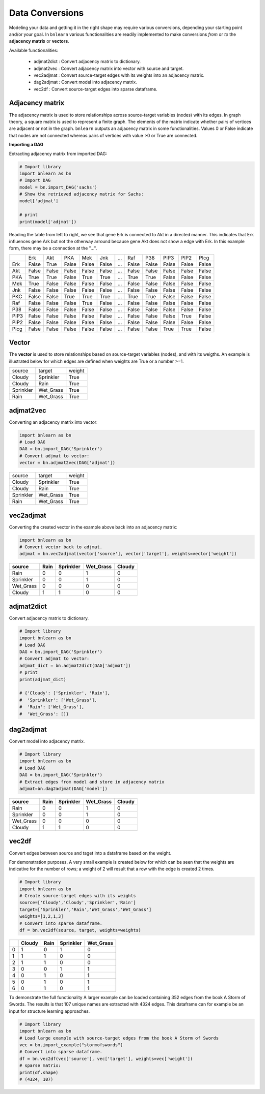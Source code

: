 Data Conversions
========================

Modeling your data and getting it in the right shape may require various conversions, depending your starting point and/or your goal. In ``bnlearn`` various functionalities are readily implemented to make conversions *from* or *to* the **adjacency matrix** or **vectors**.

Available functionalities:

	* adjmat2dict : Convert adjacency matrix to dictionary.
	* adjmat2vec : Convert adjacency matrix into vector with source and target.
	* vec2adjmat : Convert source-target edges with its weights into an adjacency matrix.
	* dag2adjmat : Convert model into adjacency matrix.
	* vec2df : Convert source-target edges into sparse dataframe.


Adjacency matrix
^^^^^^^^^^^^^^^^^^^^^^^^^^^^^^^

The adjacency matrix is used to store relationships across source-target variables (nodes) with its edges.
In graph theory, a square matrix is used to represent a finite graph. The elements of the matrix indicate whether pairs of vertices are adjacent or not in the graph. 
``bnlearn`` outputs an adjacency matrix in some functionalities. Values 0 or False indicate that nodes are not connected whereas pairs of vertices with value >0 or True are connected.


**Importing a DAG**

Extracting adjacency matrix from imported DAG:

.. code-block:: python
   
   # Import library
   import bnlearn as bn
   # Import DAG
   model = bn.import_DAG('sachs')
   # Show the retrieved adjacency matrix for Sachs:
   model['adjmat']

   # print
   print(model['adjmat'])

Reading the table from left to right, we see that gene Erk is connected to Akt in a directed manner. 
This indicates that Erk influences gene Ark but not the otherway arround because gene Akt does not show a edge with Erk. In this example form, there may be a connection at the "...".

.. table::

  +------+-----+------+------+------+------+-----+-----+------+------+------+------+
  |      |  Erk|   Akt|   PKA|   Mek|   Jnk| ... |  Raf|   P38|  PIP3|  PIP2|  Plcg|
  +------+-----+------+------+------+------+-----+-----+------+------+------+------+
  |Erk   |False| True | False| False| False| ... |False| False| False| False| False|
  +------+-----+------+------+------+------+-----+-----+------+------+------+------+
  |Akt   |False| False| False| False| False| ... |False| False| False| False| False|
  +------+-----+------+------+------+------+-----+-----+------+------+------+------+
  |PKA   |True | True | False| True | True | ... |True | True | False| False| False|
  +------+-----+------+------+------+------+-----+-----+------+------+------+------+
  |Mek   |True | False| False| False| False| ... |False| False| False| False| False|
  +------+-----+------+------+------+------+-----+-----+------+------+------+------+
  |Jnk   |False| False| False| False| False| ... |False| False| False| False| False|
  +------+-----+------+------+------+------+-----+-----+------+------+------+------+
  |PKC   |False| False| True | True | True | ... |True | True | False| False| False|
  +------+-----+------+------+------+------+-----+-----+------+------+------+------+
  |Raf   |False| False| False| True | False| ... |False| False| False| False| False|
  +------+-----+------+------+------+------+-----+-----+------+------+------+------+
  |P38   |False| False| False| False| False| ... |False| False| False| False| False|
  +------+-----+------+------+------+------+-----+-----+------+------+------+------+
  |PIP3  |False| False| False| False| False| ... |False| False| False| True | False|
  +------+-----+------+------+------+------+-----+-----+------+------+------+------+
  |PIP2  |False| False| False| False| False| ... |False| False| False| False| False|
  +------+-----+------+------+------+------+-----+-----+------+------+------+------+
  |Plcg  |False| False| False| False| False| ... |False| False| True | True | False|
  +------+-----+------+------+------+------+-----+-----+------+------+------+------+

Vector
^^^^^^^^^^^^^^^^^^^^^^^^^^^^^^^

The **vector** is used to store relationships based on source-target variables (nodes), and with its weigths.
An example is illustrated below for which edges are defined when weights are True or a number >=1.

.. table::

   +------------+------------+---------+
   |  source    |  target    | weight  |
   +------------+------------+---------+
   |  Cloudy    | Sprinkler  | True    |
   +------------+------------+---------+
   |  Cloudy    | Rain       | True    |
   +------------+------------+---------+
   |  Sprinkler | Wet_Grass  | True    |
   +------------+------------+---------+
   |  Rain      | Wet_Grass  | True    |
   +------------+------------+---------+


adjmat2vec
^^^^^^^^^^^^
Converting an adjacency matrix into vector:

.. code-block:: python
   
   import bnlearn as bn
   # Load DAG
   DAG = bn.import_DAG('Sprinkler')
   # Convert adjmat to vector:
   vector = bn.adjmat2vec(DAG['adjmat'])

.. table::

   +------------+------------+---------+
   |  source    |  target    | weight  |
   +------------+------------+---------+
   |  Cloudy    | Sprinkler  | True    |
   +------------+------------+---------+
   |  Cloudy    | Rain       | True    |
   +------------+------------+---------+
   |  Sprinkler | Wet_Grass  | True    |
   +------------+------------+---------+
   |  Rain      | Wet_Grass  | True    |
   +------------+------------+---------+



vec2adjmat
^^^^^^^^^^^^
Converting the created vector in the example above back into an adjacency matrix:


.. code-block:: python
   
   import bnlearn as bn
   # Convert vector back to adjmat.
   adjmat = bn.vec2adjmat(vector['source'], vector['target'], weights=vector['weight'])

.. table::

	+-----------+--------+-------------+-------------+----------+
	| source    |   Rain |   Sprinkler |   Wet_Grass |   Cloudy |
	+===========+========+=============+=============+==========+
	| Rain      |      0 |           0 |           1 |        0 |
	+-----------+--------+-------------+-------------+----------+
	| Sprinkler |      0 |           0 |           1 |        0 |
	+-----------+--------+-------------+-------------+----------+
	| Wet_Grass |      0 |           0 |           0 |        0 |
	+-----------+--------+-------------+-------------+----------+
	| Cloudy    |      1 |           1 |           0 |        0 |
	+-----------+--------+-------------+-------------+----------+


adjmat2dict
^^^^^^^^^^^^
Convert adjacency matrix to dictionary.


.. code-block:: python
   
   # Import library
   import bnlearn as bn
   # Load DAG
   DAG = bn.import_DAG('Sprinkler')
   # Convert adjmat to vector:
   adjmat_dict = bn.adjmat2dict(DAG['adjmat'])
   # print
   print(adjmat_dict)

   # {'Cloudy': ['Sprinkler', 'Rain'],
   #  'Sprinkler': ['Wet_Grass'],
   #  'Rain': ['Wet_Grass'],
   #  'Wet_Grass': []}


dag2adjmat
^^^^^^^^^^^^
Convert model into adjacency matrix.

.. code-block:: python
   
   # Import library
   import bnlearn as bn
   # Load DAG
   DAG = bn.import_DAG('Sprinkler')
   # Extract edges from model and store in adjacency matrix
   adjmat=bn.dag2adjmat(DAG['model'])

.. table::

	+-----------+--------+-------------+-------------+----------+
	| source    |   Rain |   Sprinkler |   Wet_Grass |   Cloudy |
	+===========+========+=============+=============+==========+
	| Rain      |      0 |           0 |           1 |        0 |
	+-----------+--------+-------------+-------------+----------+
	| Sprinkler |      0 |           0 |           1 |        0 |
	+-----------+--------+-------------+-------------+----------+
	| Wet_Grass |      0 |           0 |           0 |        0 |
	+-----------+--------+-------------+-------------+----------+
	| Cloudy    |      1 |           1 |           0 |        0 |
	+-----------+--------+-------------+-------------+----------+

vec2df
^^^^^^^^^^^^
Convert edges between source and taget into a dataframe based on the weight.

For demonstration purposes, A very small example is created below for which can be seen that the weights are indicative for the number of rows; a weight of 2 will result that a row with the edge is created 2 times.

.. code-block:: python
   
   # Import library
   import bnlearn as bn
   # Create source-target edges with its weights
   source=['Cloudy','Cloudy','Sprinkler','Rain']
   target=['Sprinkler','Rain','Wet_Grass','Wet_Grass']
   weights=[1,2,1,3]
   # Convert into sparse dataframe.
   df = bn.vec2df(source, target, weights=weights)

.. table::

	+----+----------+--------+-------------+-------------+
	|    |   Cloudy |   Rain |   Sprinkler |   Wet_Grass |
	+====+==========+========+=============+=============+
	|  0 |        1 |      0 |           1 |           0 |
	+----+----------+--------+-------------+-------------+
	|  1 |        1 |      1 |           0 |           0 |
	+----+----------+--------+-------------+-------------+
	|  2 |        1 |      1 |           0 |           0 |
	+----+----------+--------+-------------+-------------+
	|  3 |        0 |      0 |           1 |           1 |
	+----+----------+--------+-------------+-------------+
	|  4 |        0 |      1 |           0 |           1 |
	+----+----------+--------+-------------+-------------+
	|  5 |        0 |      1 |           0 |           1 |
	+----+----------+--------+-------------+-------------+
	|  6 |        0 |      1 |           0 |           1 |
	+----+----------+--------+-------------+-------------+


To demonstrate the full functionality A larger example can be loaded containing 352 edges from the book A Storm of Swords.
The results is that 107 unique names are extracted with 4324 edges. This dataframe can for example be an input for structure learning approaches.

.. code-block:: python
   
   # Import library
   import bnlearn as bn
   # Load large example with source-target edges from the book A Storm of Swords 
   vec = bn.import_example("stormofswords")
   # Convert into sparse dataframe.
   df = bn.vec2df(vec['source'], vec['target'], weights=vec['weight'])
   # sparse matrix:
   print(df.shape)
   # (4324, 107)
